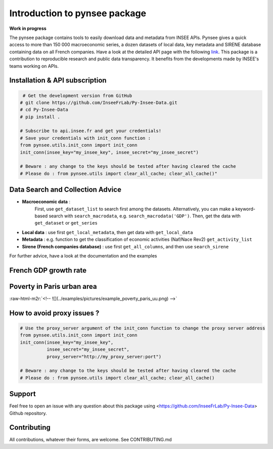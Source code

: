 
.. role:: raw-html-m2r(raw)
   :format: html

Introduction to pynsee package
==============================

**Work in progress**

.. image:: https://github.com/InseeFrLab/Py-Insee-Data/actions/workflows/master.yml/badge.svg
   :target: https://github.com/InseeFrLab/Py-Insee-Data/actions
   :alt: Build Status

.. image:: https://codecov.io/gh/InseeFrLab/pynsee/branch/master/graph/badge.svg?token=TO96FMWRHK
   :target: https://codecov.io/gh/InseeFrLab/Py-Insee-Data?branch=master
   :alt: Codecov test coverage

.. image:: https://readthedocs.org/projects/pynsee/badge/?version=latest
   :target: https://pynsee.readthedocs.io/en/latest/?badge=latest
   :alt: Documentation Status

The pynsee package contains tools to easily download data and metadata from INSEE APIs.
Pynsee gives a quick access to more than 150 000 macroeconomic series,
a dozen datasets of local data, key metadata and SIRENE database containing data on all French companies.
Have a look at the detailed API page with the following `link <https://api.insee.fr/catalogue/>`_.
This package is a contribution to reproducible research and public data transparency. 
It benefits from the developments made by INSEE's teams working on APIs.

Installation & API subscription
-------------------------------

.. code-block:: python

    # Get the development version from GitHub
   # git clone https://github.com/InseeFrLab/Py-Insee-Data.git
   # cd Py-Insee-Data
   # pip install .

   # Subscribe to api.insee.fr and get your credentials!
   # Save your credentials with init_conn function :      
   from pynsee.utils.init_conn import init_conn
   init_conn(insee_key="my_insee_key", insee_secret="my_insee_secret")

   # Beware : any change to the keys should be tested after having cleared the cache
   # Please do : from pynsee.utils import clear_all_cache; clear_all_cache()"

Data Search and Collection Advice
---------------------------------

* **Macroeconomic data** :
   First, use ``get_dataset_list`` to search first among the datasets.
   Alternatively, you can make a keyword-based search with ``search_macrodata``, e.g. ``search_macrodata('GDP')``.
   Then, get the data with ``get_dataset`` or ``get_series``
* **Local data** : use first ``get_local_metadata``, then get data with ``get_local_data``
* **Metadata** : e.g. function to get the classification of economic activities (Naf/Nace Rev2) ``get_activity_list`` 
* **Sirene (French companies database)** : use first ``get_all_columns``, and then use ``search_sirene``

For further advice, have a look at the documentation and the examples
  
French GDP growth rate
----------------------

.. image:: examples/pictures/example_gdp_picture.png
   :target: examples/pictures/example_gdp_picture.png
   :alt: 

.. mdinclude:: examples/example_gdp_growth_rate_yoy.md


Poverty in Paris urban area
---------------------------

:raw-html-m2r:`<!-- ![](../examples/pictures/example_poverty_paris_uu.png) -->`

.. image:: examples/pictures/poverty_paris_urban_area.svg
   :target: examples/pictures/poverty_paris_urban_area.svg
   :alt: 

.. mdinclude:: examples/example_poverty_paris_urban_area.md

How to avoid proxy issues ?
---------------------------

.. code-block:: python

   # Use the proxy_server argument of the init_conn function to change the proxy server address   
   from pynsee.utils.init_conn import init_conn
   init_conn(insee_key="my_insee_key",
             insee_secret="my_insee_secret",
             proxy_server="http://my_proxy_server:port")

   # Beware : any change to the keys should be tested after having cleared the cache
   # Please do : from pynsee.utils import clear_all_cache; clear_all_cache()


Support
-------

Feel free to open an issue with any question about this package using <https://github.com/InseeFrLab/Py-Insee-Data> Github repository.

Contributing
------------

All contributions, whatever their forms, are welcome. See CONTRIBUTING.md
